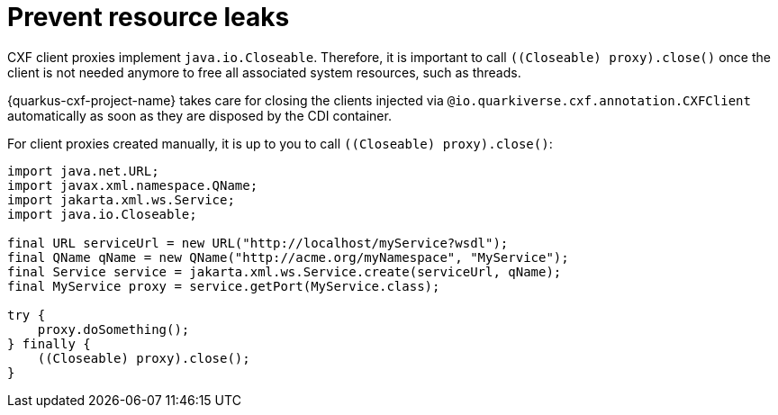 [[resource-leaks]]
= Prevent resource leaks

CXF client proxies implement `java.io.Closeable`.
Therefore, it is important to call `((Closeable) proxy).close()` once the client is not needed anymore
to free all associated system resources, such as threads.

{quarkus-cxf-project-name} takes care for closing the clients injected via `@io.quarkiverse.cxf.annotation.CXFClient` automatically
as soon as they are disposed by the CDI container.

For client proxies created manually, it is up to you to call `((Closeable) proxy).close()`:

[source,java]
----
import java.net.URL;
import javax.xml.namespace.QName;
import jakarta.xml.ws.Service;
import java.io.Closeable;

final URL serviceUrl = new URL("http://localhost/myService?wsdl");
final QName qName = new QName("http://acme.org/myNamespace", "MyService");
final Service service = jakarta.xml.ws.Service.create(serviceUrl, qName);
final MyService proxy = service.getPort(MyService.class);

try {
    proxy.doSomething();
} finally {
    ((Closeable) proxy).close();
}
----

